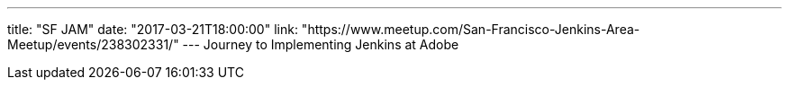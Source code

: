 ---
title: "SF JAM"
date: "2017-03-21T18:00:00"
link: "https://www.meetup.com/San-Francisco-Jenkins-Area-Meetup/events/238302331/"
---
Journey to Implementing Jenkins at Adobe

